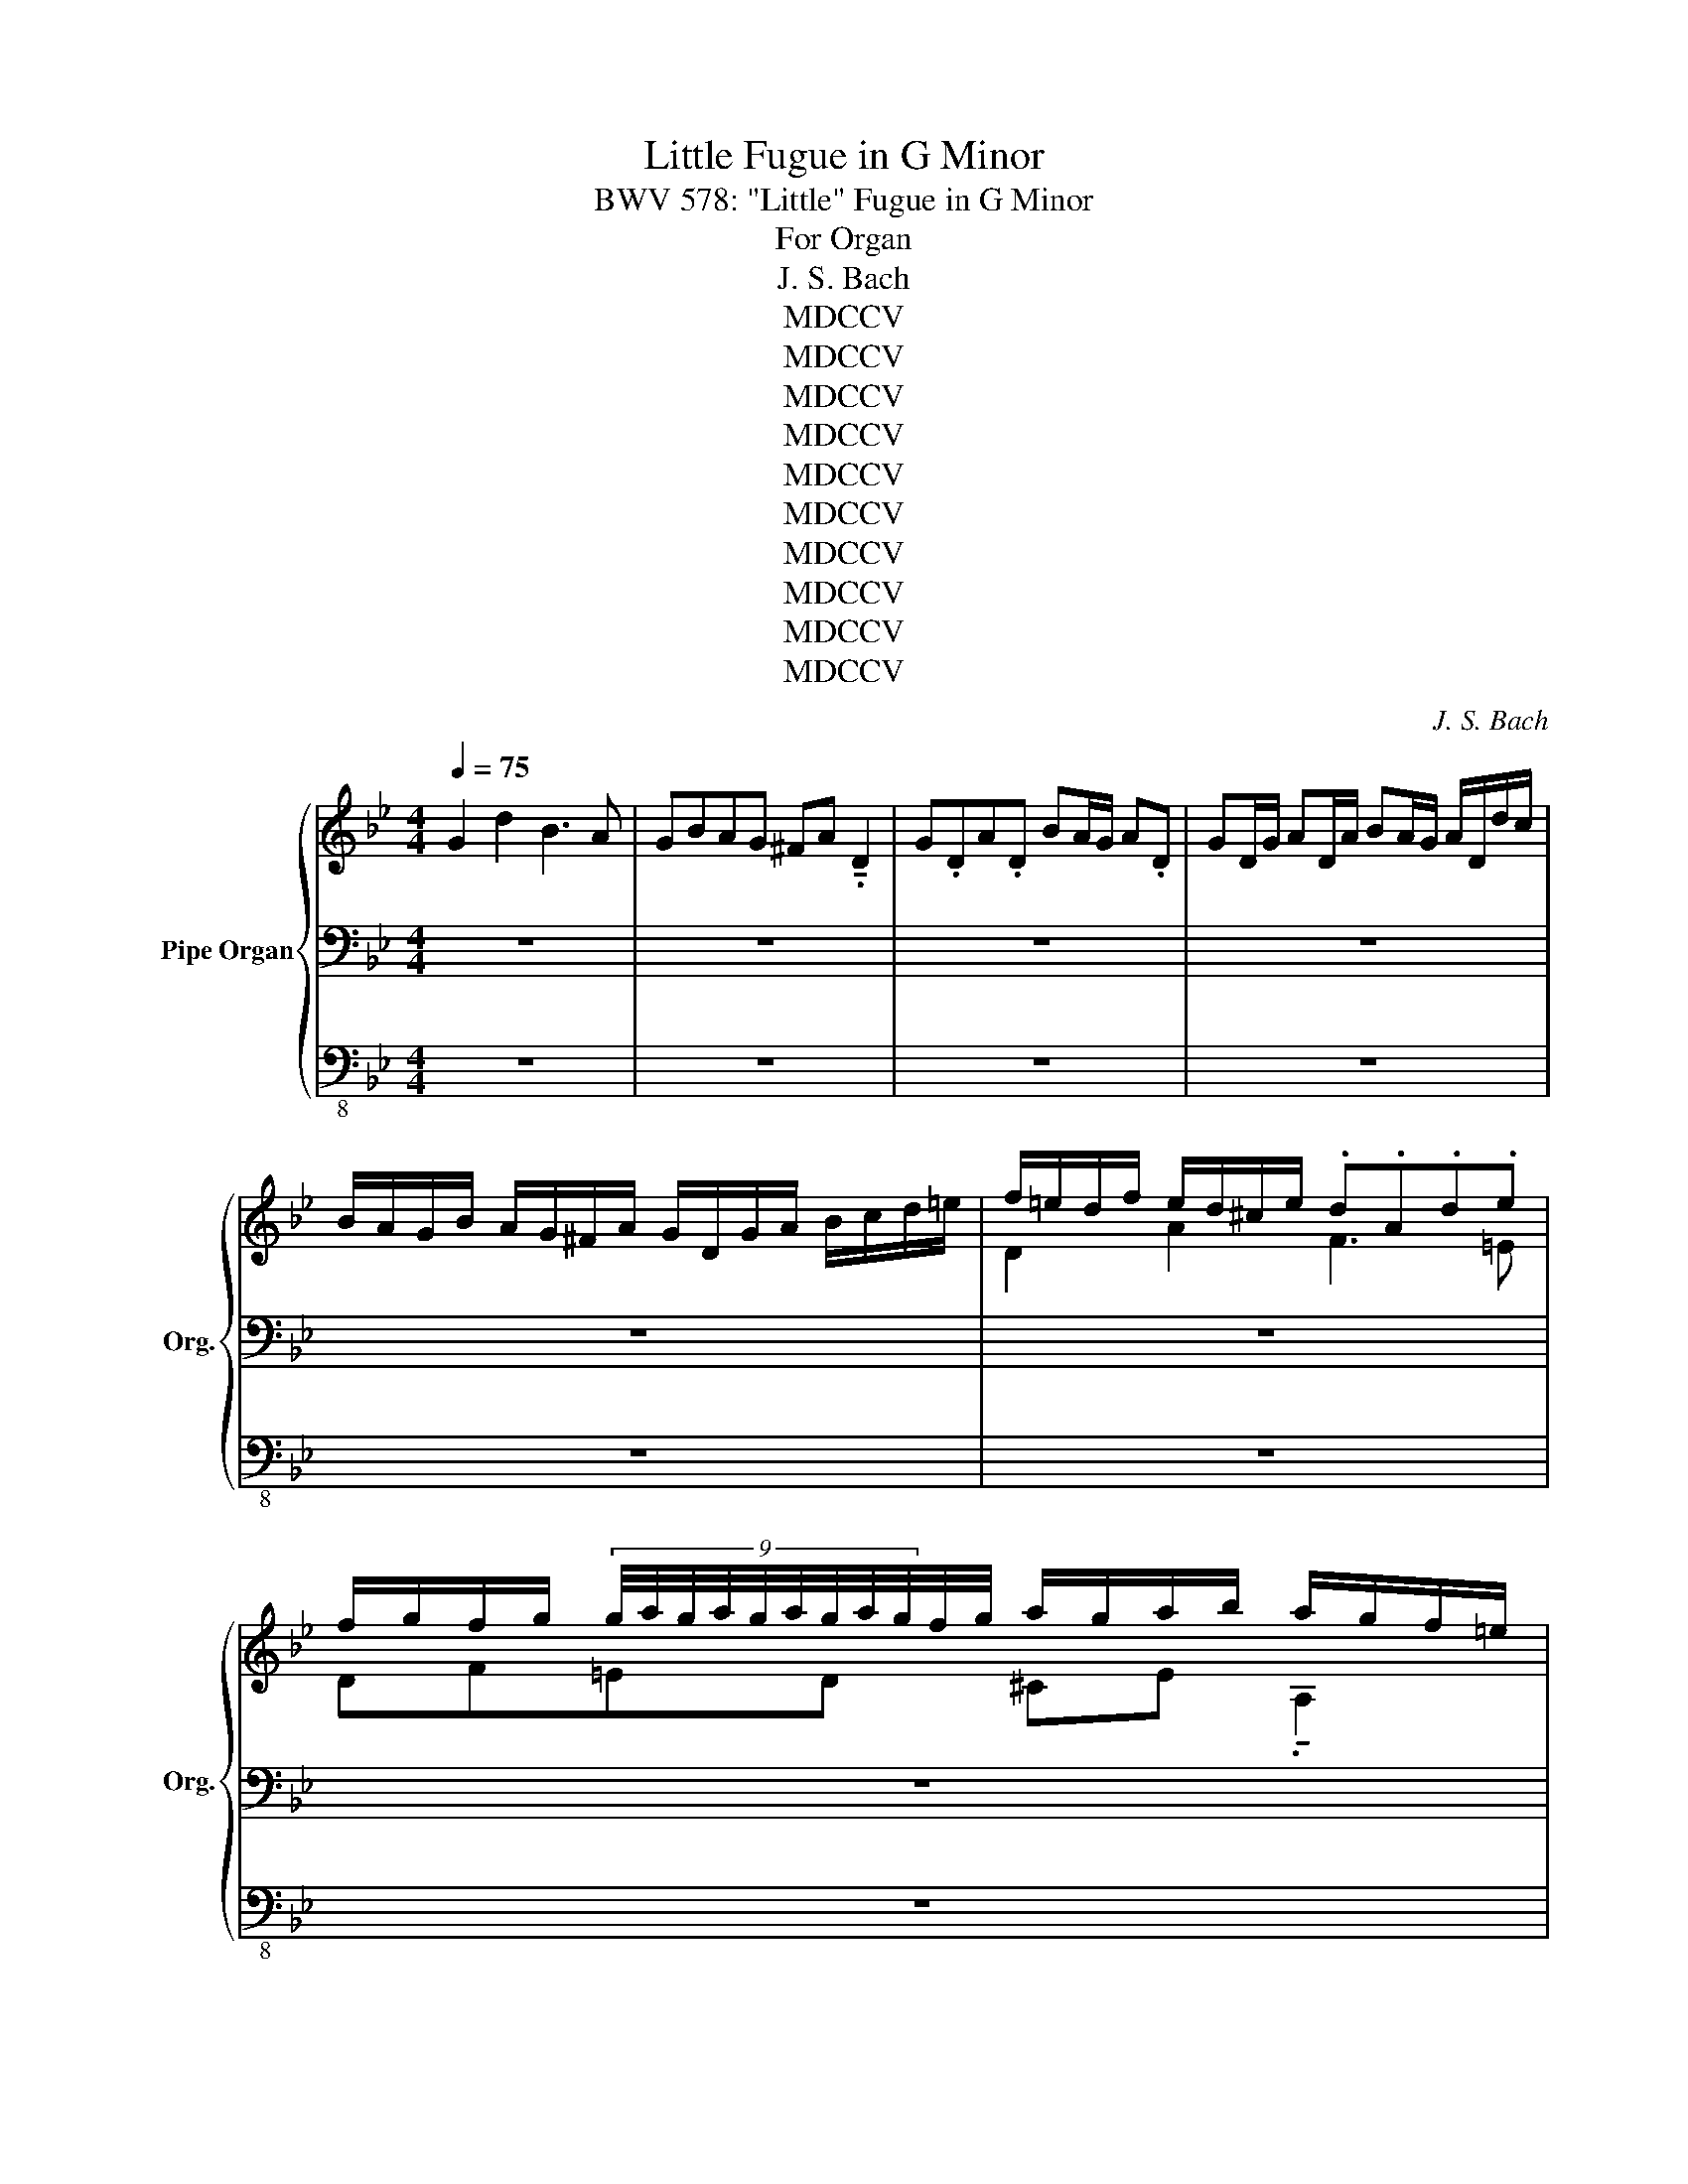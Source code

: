 X:1
T:Little Fugue in G Minor
T:BWV 578: "Little" Fugue in G Minor
T:For Organ
T:J. S. Bach
T:MDCCV
T:MDCCV
T:MDCCV
T:MDCCV
T:MDCCV
T:MDCCV
T:MDCCV
T:MDCCV
T:MDCCV
T:MDCCV
C:J. S. Bach
Z:MDCCV
%%score { ( 1 4 ) | ( 2 5 ) | 3 }
L:1/8
Q:1/4=75
M:4/4
K:Bb
V:1 treble nm="Pipe Organ" snm="Org."
V:4 treble 
V:2 bass 
V:5 bass 
V:3 bass-8 
V:1
 G2 d2 B3 A | GBAG ^FA !tenuto!.D2 | G.DA.D BA/G/ A.D | GD/G/ AD/A/ BA/G/ A/D/d/c/ | %4
 B/A/G/B/ A/G/^F/A/ G/D/G/A/ B/c/d/=e/ | f/=e/d/f/ e/d/^c/e/ .d.A.d.e | %6
 f/g/f/g/ (9:6:9g/4a/4g/4a/4g/4a/4g/4a/4g/4f/4g/4 a/g/a/b/ a/g/f/=e/ | %7
 f/a/g/a/ ^c/a/g/a/ d/a/g/a/ c/a/g/a/ | f/d/^c/d/ g/d/c/d/ a/d/c/d/ g/d/c/d/ | AfG=e FAdf | %10
 _ea z e dg z d | c/B/c/d/ c/a/g/a/ B/g/^f/g/ A/f/=e/f/ | g4 z4 | z4 B/d/c/d/ ^F/d/c/d/ | %14
 G/d/c/d/ ^F/d/c/d/ B2 c2 | d2 c2 z B z A | z D G/A/B/G/ Ad^c=e | a/b/a/g/ f/=e/d/^c/ d z b z | %18
 =e z z a Ta4 | Ta8 | Ta4 a/g/a/b/ a/g/f/=e/ |"_legato" f4- fdgf | _e4- ecfe | %23
 d2- d/g/^f/g/ c2- c/B/A/c/ | B/A/G/B/ A/G/^F/A/ G/D/=E/F/ G/D/G/A/ | B/G/B/c/ d/A/d/c/ B3 A | %26
 GBAG ^FA !tenuto!.D2 | G.DA.D BA/G/ A.D | GD/G/ AD/A/ BA/G/ A/D/d/c/ | %29
 B/A/G/B/ A/G/^F/A/ G/B/c/d/ e/B/A/G/ | ^F/A/B/c/ d/A/G/=F/ E/G/A/B/ c/G/F/E/ | %31
 D/F/G/A/ B/d/c/B/ A/c/d/e/ f/g/f/e/ | d/f/e/d/ c/B/A/c/ B/F/G/A/ B/c/B/c/ | %33
 d/=e/d/e/ (9:6:9e/4f/4e/4f/4e/4f/4e/4f/4e/4d/4e/4 f/_e/f/g/ f/e/d/c/ | %34
 d/f/e/f/ A/f/e/f/ B/f/e/f/ A/f/e/f/ | d/B/A/B/ e/B/A/B/ f/B/A/B/ e/B/A/B/ | %36
 B/c/d/B/ e/d/c/e/ d/c/d/e/ d/c/B/d/ | c/B/c/d/ c/B/A/c/ B/A/B/c/ B/A/G/B/ | Af z _A Ge z G | %39
 Fd z F E/G/c/B/ A/G/F/E/ | D/E/F/G/ A/B/c/A/ B/F/G/A/ B/c/B/c/ | %41
 d/=e/d/e/ (9:6:9e/4f/4e/4f/4e/4f/4e/4f/4e/4d/4e/4 f/_e/f/g/ ff | Tf8 | Tf8 | %44
 f/e/f/g/ c>a"_legato" b/a/b/c'/ b/a/g/f/ | e/d/e/f/ e/d/c/B/ a/g/a/b/ a/g/f/e/ | %46
 d/c/d/e/ d/c/B/A/ g/f/g/_a/ g/f/e/d/ | c/B/c/d/ c/d/e/c/ f2- f/_a/g/f/ | e4- e/c/d/e/ f/g/_a/f/ | %49
 =B/c/d/B/ G z c2 g2 | e3 d cedc | =Bd !tenuto!.G2 c.Gd.G | ed/c/ d.G cG/c/ dG/d/ | %53
 ed/c/ d/G/g/f/ e/d/c/e/ d/c/=B/d/ | %54
 !tenuto!c/!wedge!g/!wedge!e/!wedge!g/ !wedge!c/!wedge!e/!wedge!G/._B/ !tenuto!A/!wedge!c/!wedge!A/!wedge!c/ !wedge!F/!wedge!A/!wedge!C/.E/ | %55
 !tenuto!D/!wedge!f/!wedge!d/!wedge!f/ !wedge!B/!wedge!d/!wedge!F/.A/ !tenuto!G/!wedge!B/!wedge!G/!wedge!B/ !wedge!E/!wedge!G/!wedge!B,/.D/ | %56
 !tenuto!C/!wedge!e/!wedge!c/!wedge!e/ !wedge!A/!wedge!c/!wedge!=E/.G/ !tenuto!^F/!wedge!A/!wedge!F/!wedge!A/ !wedge!D/!wedge!F/!wedge!A,/.C/ | %57
 B,GA,^F G2 z2 | G/B/A/G/ d/A/ z/ c/ B/d/c/B/ f/c/ z/ e/ | %59
 d/f/e/d/ g/d/ z/ f/ =e/g/f/e/ a/e/ z/ g/ |[Q:1/4=70]"_molto rit." ^f2[Q:1/4=65] ga[Q:1/4=60] b4- | %61
 b2 a4 g2- | g2 ^f2 g2 z2 | z dga b/a/g/a/ ^f/g/f/g/ | a/g/^f/=e/ d/c/B/A/ B/d/c/d/ ^F/d/c/d/ | %65
 G/d/c/d/ ^F/d/c/d/ B/G/F/G/ c/G/F/G/ | %66
[Q:1/4=55]"_rit.                                molto rit." d/G/^F/G/[Q:1/4=50] c/G/F/G/[Q:1/4=45] B[Q:1/4=40]g[Q:1/4=30]A[Q:1/4=20]^f | %67
[Q:1/4=55] !fermata!g8 |] %68
V:2
 z8 | z8 | z8 | z8 | z8 | z8 | z8 | z8 | z8 | z8 | z8 | z4 G,2 D2 | B,3 A, G,B,A,G, | %13
 ^F,A, !tenuto!.D,2 G,.D,A,.D, | B,A,/G,/ A,.D, G,D,/G,/ A,D,/A,/ | %15
 B,A,/G,/ A,/D,/D/C/ B,/A,/G,/B,/ A,/G,/^F,/A,/ | G,/D,/G,/A,/ B,/C/D/=E/ F/E/D/F/ E/D/^C/E/ | %17
 .D.A,.D.=E[K:treble] F/G/F/G/ (9:6:9G/4A/4G/4A/4G/4A/4G/4A/4G/4F/4G/4 | %18
 A/G/A/B/ A/G/F/=E/ F/A/G/A/ ^C/A/G/A/ | D/A/G/A/ ^C/A/G/A/ F/D/C/D/ G/D/C/D/ | %20
 A/D/^C/D/ G/D/C/D/ F=E/D/ (9:6:9C/4D/4C/4D/4C/4D/4C/4D/4C/4D/ | %21
 D/=C/D/=E/ D/C/B,/A,/[K:bass] G,/F,/G,/A,/ G,/F,/_E,/D,/ | %22
 C/B,/C/D/ C/B,/A,/G,/ F,/E,/F,/G,/ F,/E,/D,/C,/ | B,,/B,/C/D/ E2 z/ A,/B,/C/ D2 | G,2 D2 B,3 A, | %25
 G,/B,/A,/G,/ ^F,/G,/=E,/F,/ G,/D,/E,/F,/ G,/D,/G,/A,/ | %26
 B,/C/B,/C/ (9:6:9C/4D/4C/4D/4C/4D/4C/4D/4C/4B,/4C/4 D/C/D/_E/ z/ C/B,/A,/ | %27
 B,/D/C/D/ ^F,/D/C/D/ G,/D/C/D/ F,/D/C/D/ | B,/G,/^F,/G,/ C/G,/F,/G,/ D/G,/F,/G,/ C/G,/F,/G,/ | %29
 G,B, C/B,/A,/C/ B,2- B,/D/C/B,/ | A,2- A,/C/B,/A,/ G,2- G,/B,/A,/G,/ | F,3 =E, F,_E,D,C, | %32
 B,,2 z2 z CB,A, | B,DCB, A,C !tenuto!.F,2 | B,.F,C.F, DC/B,/ C.F, | %35
 B,F,/B,/ CF,/C/ DC/B,/ C/F,/ z/ E/ | D/C/B,/D/ C/B,/A,/C/ B,G z G, | A,F z F, G,FC=E | %38
[K:treble] F/_E/F/G/ F/E/D/F/ E/D/E/F/ E/D/C/E/ | D/C/D/E/ D/C/B,/D/ C/B,/C/D/ C/B,/A,/C/ | %40
 B,/C/D/B,/ C/D/E/C/ D/C/B,/C/ D/E/D/E/ | %41
 F/G/F/G/ (9:6:9G/4A/4G/4A/4G/4A/4G/4A/4G/4F/4G/4 A/G/A/B/ A/G/F/E/ | %42
 D/F/E/F/ A,/F/E/F/ B,/F/E/F/ A,/F/E/F/ | D/B/A/B/ E/B/A/B/ F/B/A/B/ E/B/A/B/ | %44
 B/d/c/B/ A/G/F/E/ z FBA | G4- GCAG |[K:bass] F4- FB,GF | E4- E/E/D/C/ =B,2 | C2 z2 z C_AF- | %49
 F2- F/F/E/D/ E/D/C/E/ D/C/=B,/D/ | C/G,/C/D/ E/F/E/F/ G/E/C/G/ _A/F/G/A/ | %51
 D/E/D/C/ =B,D G,/4_A,/4G,/4A,/4G,/4A,/4G,/4A,/4 G,/4A,/4G,/4A,/4G,/4A,/4G,/4A,/4 | %52
 G,/4_A,/4G,/4A,/4G,/4A,/4G,/4A,/4 G,/4A,/4G,/4A,/4G,/4A,/4G,/4A,/4 G,/4A,/4G,/4A,/4G,/4A,/4G,/4A,/4 G,/4A,/4G,/4A,/4G,/4A,/4G,/4A,/4 | %53
 G,/4_A,/4G,/4A,/4G,/4A,/4G,/4A,/4 G,/4A,/4G,/4A,/4G,/4A,/4G,/4A,/4 G,G F/E/D/F/ | E2 z2 z C=A, z | %55
 B,4- B,B,G, z | A,4- A,A,^F,D, | G,2 z2 G,/B,/A,/G,/ D/A,/ z/ C/ |[K:treble] B,DA, D2 GCF- | %59
 FED G2 G=EA- | A/_e/d/c/ B/d/A/d/ G2 AB | c/G/=F/_E/ c/A/F/A/ B/F/E/D/ B/G/E/G/ | %62
 A/E/D/C/ A/^F/D/F/ G,/B,/D/G/ F/G/=E/F/ | B/c/B/c/ d/e/d/c/ BdcB | A2[K:bass] z D D4- | D8- | %66
 D4- DEED | !fermata!D8 |] %68
V:3
 z8 | z8 | z8 | z8 | z8 | z8 | z8 | z8 | z8 | z8 | z8 | z8 | z8 | z8 | z8 | z8 | z4 [D,D]2 [A,A]2 | %17
 [F,F]3 [=E,=E] [D,D][F,F][E,E][D,D] | [^C,^C][=E,=E] [A,,A,]2 [D,D][A,,A,][E,E][A,,A,] | %19
 [F,F][=E,=E]/[D,D]/ [E,E][A,,A,] [D,D][A,,A,]/[D,D]/ [E,E][A,,A,]/[E,E]/ | %20
 [F,F][=E,=E]/[D,D]/ [E,E][A,,A,] [D,D][G,,G,] [A,,A,]2 | [D,,D,]2 z2 z4 | z8 | z8 | z8 | %25
 z4 z [G,,G,][G,G][=F,F] | [_E,E] z [E,,E,] z [D,,D,][D,D] [D,D]2- | [D,D]8- | [D,D]8- | %29
 [D,D]6 [C,C]2- | [C,C]2 [B,,B,]4 [A,,A,]2 | [B,,B,][A,,A,] [G,,G,]2 [F,,F,]2 z2 | z8 | z8 | z8 | %35
 z8 | z8 | z8 | z8 | z8 | [B,,B,]2 [F,F]2 [D,D]3 [C,C] | %41
 [B,,B,][D,D][C,C][B,,B,] [A,,A,][C,C] [F,,F,]2 | %42
 [B,,B,][F,,F,][C,C][F,,F,] [D,D][C,C]/[B,,B,]/ [C,C][F,,F,] | %43
 [B,,B,][F,,F,]/[B,,B,]/ [C,C][F,,F,]/[C,C]/ [D,D][C,C]/[B,,B,]/ [C,C][F,,F,] | %44
 [D,D][E,E][F,F][F,,F,] [B,,B,]2 z2 | [C,C]2 z2 [F,,F,]2 z2 | [B,,B,]2 z2 [E,,E,]2 z2 | %47
 [_A,,_A,]2 z2 [D,,D,]2 [G,,G,]2 | [C,,C,]2 z2 [F,,F,]2 z2 | [G,,G,]8 | %50
 [C,,C,][G,,G,][C,C][D,D] [E,E]2 [F,F]2 | %51
 [G,G]2- [G,G]/[G,G]/[F,F]/[G,G]/ [E,E]/[G,G]/[F,F]/[G,G]/ [=B,,=B,]/[G,G]/[F,F]/[G,G]/ | %52
 [C,C]/[G,G]/[F,F]/[G,G]/ [=B,,=B,]/[G,G]/[F,F]/[G,G]/ [E,E]/[Cc]/[B,=B]/[Cc]/ [F,F]/[Cc]/[B,B]/[Cc]/ | %53
 [G,G]/[Cc]/[=B,=B]/[Cc]/ [G,G]/[B,B]/[A,A]/[B,B]/ [C,C][E,E][F,F][G,G] | [C,C]2 z2 z4 | z8 | z8 | %57
 z8 | z8 | z8 | z8 | z8 | z4 [G,G]2 [Dd]2 | [B,B]3 [A,A] [G,G][B,B][A,A][G,G] | %64
 [^F,^F][A,A] [D,D]2 [G,G][D,D][A,A][D,D] | %65
 [B,B][A,A]/[G,G]/ [A,A][D,D] [G,G][D,D]/[G,G]/ [A,A][D,D]/[A,A]/ | %66
 [B,B][A,A]/[G,G]/ [A,A][D,D] [G,G][E,E][C,C][D,D] | !fermata![G,,G,]8 |] %68
V:4
 x8 | x8 | x8 | x8 | x8 | D2 A2 F3 =E | DF=ED ^CE !tenuto!.A,2 | D.A,=E.A, FE/D/ E.A, | %8
 DA,/D/ =EA,/E/ FE/D/ E/A,/A/G/ | F/=E/D/F/ E/D/^C/E/ D/A,/D/E/ F/G/A/=B/ | %10
 c/_B/c/d/ c/B/A/c/ B/A/B/c/ B/A/G/B/ | AG^FD G2 z2 | %12
 z .D.G.A B/c/B/c/ (9:6:9c/4d/4c/4d/4c/4d/4c/4d/4c/4B/4c/4 | d/c/d/_e/ d/c/B/A/ D z C z | %14
 D z C z z/ G/^F/G/ z/ G/F/G/ | z/ G/^F/G/ z/ G/F/G/ D2 C2 | B,2 z2 z4 | x8 | x8 | x8 | x8 | %21
 z Adc B4- | BGcB A4- | A2 G4 ^F2 | G z z2 z4 | x8 | x8 | x8 | x8 | x8 | x8 | x8 | B,2 F2 D3 C | %33
 x6 z F | F8- | F7 F- | F4 z4 | x8 | x8 | x8 | x8 | x8 | x8 | x8 | x8 | x8 | x8 | x8 | x8 | x8 | %50
 x8 | x8 | x8 | x8 | x8 | x8 | x8 | x8 | x8 | x8 | x4 z/ _a/g/^f/ g/=f/e/d/ | e4 d4 | %62
 c4 B/d/c/B/ A/B/G/A/ | x8 | x8 | x8 | x8 | x8 |] %68
V:5
 x8 | x8 | x8 | x8 | x8 | x8 | x8 | x8 | x8 | x8 | x8 | x8 | x8 | x8 | x8 | x8 | x8 | %17
 x4[K:treble] x4 | x8 | x8 | x8 | x4[K:bass] x4 | x8 | x8 | x8 | x8 | x8 | x8 | x8 | x8 | x8 | x8 | %32
 x8 | G,4 F,2 x2 | x8 | x8 | x8 | x8 |[K:treble] x8 | x8 | x8 | x8 | x8 | x8 | z4 D4- | %45
 DG,CB, A,4- |[K:bass] A,F,B,A, G,4- | G,E,_A,G, F,2 G,2- | G,/G,/=A,/=B,/ C/D/E/C/ _A,4 | %49
 G,=A, =B,2 C z z2 | x8 | x8 | x8 | x8 | z G,E,C, F,3 F,- | F,F,D,B,, E,3 E,- | E,E,C,A,, D,4 | %57
 G,,/B,,/A,,/G,,/ D,/A,,/D,,/C,/ B,,D,^F,,D, |[K:treble] G,2 ^F,2 G,2 A,2 | B,2 =B,2 C2 ^C2 | %60
 D2 =E^F x4 | x8 | x8 | x8 | x2[K:bass] z ^F, G, z C z | B, z C z B, z A, z | G, z A, z G,B,CA, | %67
 =B,8 |] %68

